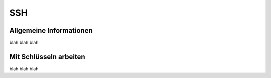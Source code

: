 SSH
===


Allgemeine Informationen
------------------------

blah blah blah


Mit Schlüsseln arbeiten
-----------------------

blah blah blah
